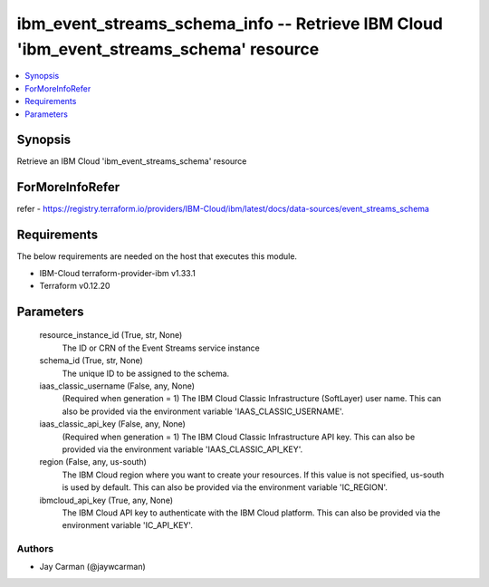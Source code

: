 
ibm_event_streams_schema_info -- Retrieve IBM Cloud 'ibm_event_streams_schema' resource
=======================================================================================

.. contents::
   :local:
   :depth: 1


Synopsis
--------

Retrieve an IBM Cloud 'ibm_event_streams_schema' resource


ForMoreInfoRefer
----------------
refer - https://registry.terraform.io/providers/IBM-Cloud/ibm/latest/docs/data-sources/event_streams_schema

Requirements
------------
The below requirements are needed on the host that executes this module.

- IBM-Cloud terraform-provider-ibm v1.33.1
- Terraform v0.12.20



Parameters
----------

  resource_instance_id (True, str, None)
    The ID or CRN of the Event Streams service instance


  schema_id (True, str, None)
    The unique ID to be assigned to the schema.


  iaas_classic_username (False, any, None)
    (Required when generation = 1) The IBM Cloud Classic Infrastructure (SoftLayer) user name. This can also be provided via the environment variable 'IAAS_CLASSIC_USERNAME'.


  iaas_classic_api_key (False, any, None)
    (Required when generation = 1) The IBM Cloud Classic Infrastructure API key. This can also be provided via the environment variable 'IAAS_CLASSIC_API_KEY'.


  region (False, any, us-south)
    The IBM Cloud region where you want to create your resources. If this value is not specified, us-south is used by default. This can also be provided via the environment variable 'IC_REGION'.


  ibmcloud_api_key (True, any, None)
    The IBM Cloud API key to authenticate with the IBM Cloud platform. This can also be provided via the environment variable 'IC_API_KEY'.













Authors
~~~~~~~

- Jay Carman (@jaywcarman)

